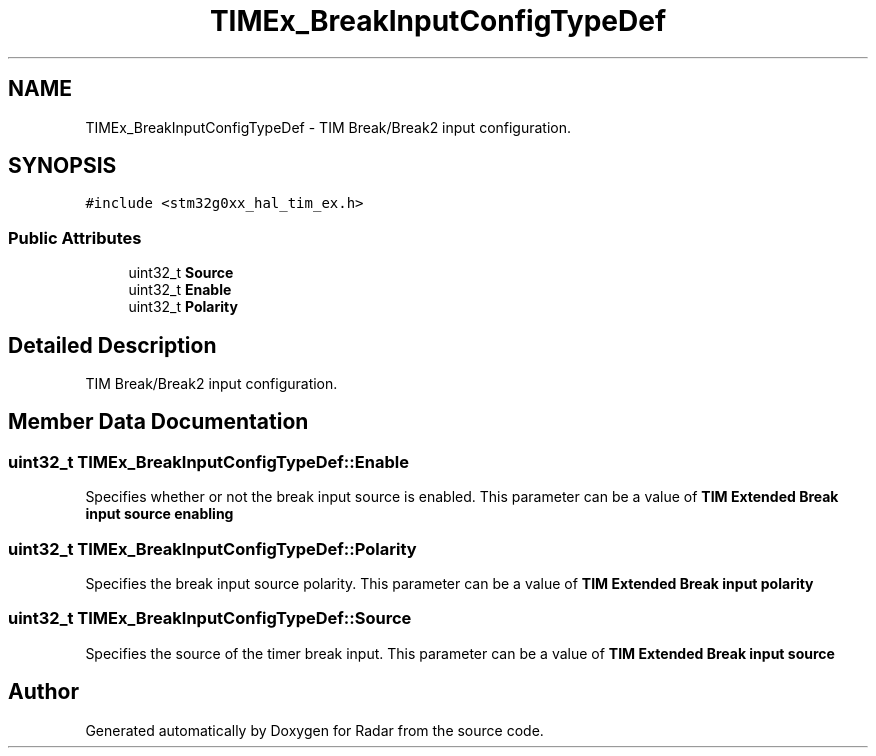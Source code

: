 .TH "TIMEx_BreakInputConfigTypeDef" 3 "Version 1.0.0" "Radar" \" -*- nroff -*-
.ad l
.nh
.SH NAME
TIMEx_BreakInputConfigTypeDef \- TIM Break/Break2 input configuration\&.  

.SH SYNOPSIS
.br
.PP
.PP
\fC#include <stm32g0xx_hal_tim_ex\&.h>\fP
.SS "Public Attributes"

.in +1c
.ti -1c
.RI "uint32_t \fBSource\fP"
.br
.ti -1c
.RI "uint32_t \fBEnable\fP"
.br
.ti -1c
.RI "uint32_t \fBPolarity\fP"
.br
.in -1c
.SH "Detailed Description"
.PP 
TIM Break/Break2 input configuration\&. 
.SH "Member Data Documentation"
.PP 
.SS "uint32_t TIMEx_BreakInputConfigTypeDef::Enable"
Specifies whether or not the break input source is enabled\&. This parameter can be a value of \fBTIM Extended Break input source enabling\fP 
.SS "uint32_t TIMEx_BreakInputConfigTypeDef::Polarity"
Specifies the break input source polarity\&. This parameter can be a value of \fBTIM Extended Break input polarity\fP 
.SS "uint32_t TIMEx_BreakInputConfigTypeDef::Source"
Specifies the source of the timer break input\&. This parameter can be a value of \fBTIM Extended Break input source\fP 

.SH "Author"
.PP 
Generated automatically by Doxygen for Radar from the source code\&.
